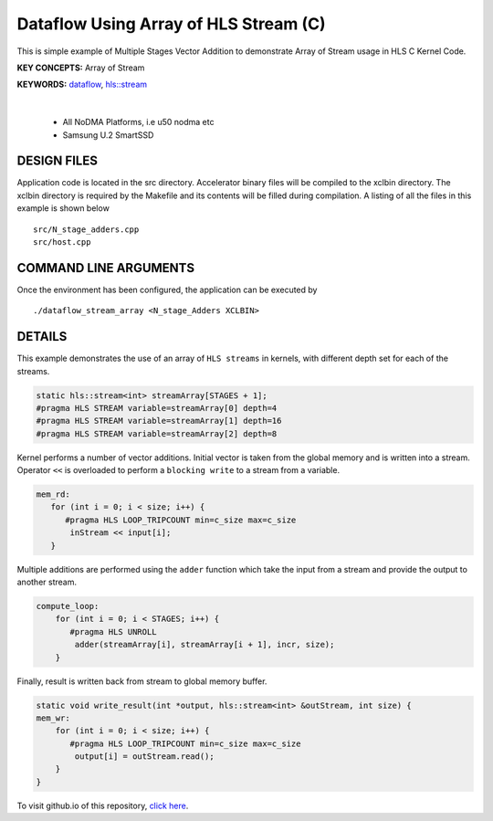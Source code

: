 Dataflow Using Array of HLS Stream (C)
======================================

This is simple example of Multiple Stages Vector Addition to demonstrate Array of Stream usage in HLS C Kernel Code.

**KEY CONCEPTS:** Array of Stream

**KEYWORDS:** `dataflow <https://docs.xilinx.com/r/en-US/ug1399-vitis-hls/Optimization-Techniques-in-Vitis-HLS>`__, `hls::stream <https://docs.xilinx.com/r/en-US/ug1399-vitis-hls/HLS-Stream-Library>`__

.. raw:: html

 <details>

.. raw:: html

 <summary> 

 <b>EXCLUDED PLATFORMS:</b>

.. raw:: html

 </summary>
|
..

 - All NoDMA Platforms, i.e u50 nodma etc
 - Samsung U.2 SmartSSD

.. raw:: html

 </details>

.. raw:: html

DESIGN FILES
------------

Application code is located in the src directory. Accelerator binary files will be compiled to the xclbin directory. The xclbin directory is required by the Makefile and its contents will be filled during compilation. A listing of all the files in this example is shown below

::

   src/N_stage_adders.cpp
   src/host.cpp
   
COMMAND LINE ARGUMENTS
----------------------

Once the environment has been configured, the application can be executed by

::

   ./dataflow_stream_array <N_stage_Adders XCLBIN>

DETAILS
-------

This example demonstrates the use of an array of ``HLS streams`` in
kernels, with different depth set for each of the streams.

.. code:: cpp
   
   static hls::stream<int> streamArray[STAGES + 1];
   #pragma HLS STREAM variable=streamArray[0] depth=4
   #pragma HLS STREAM variable=streamArray[1] depth=16
   #pragma HLS STREAM variable=streamArray[2] depth=8


Kernel performs a number of vector additions. Initial vector is taken
from the global memory and is written into a stream. Operator ``<<`` is
overloaded to perform a ``blocking write`` to a stream from a variable.

.. code:: cpp

    mem_rd:
       for (int i = 0; i < size; i++) {
          #pragma HLS LOOP_TRIPCOUNT min=c_size max=c_size
           inStream << input[i];
       }

Multiple additions are performed using the ``adder`` function which take
the input from a stream and provide the output to another stream.

.. code:: cpp

   compute_loop:
       for (int i = 0; i < STAGES; i++) {
          #pragma HLS UNROLL
           adder(streamArray[i], streamArray[i + 1], incr, size);
       }

Finally, result is written back from stream to global memory buffer.

.. code:: cpp

   static void write_result(int *output, hls::stream<int> &outStream, int size) {
   mem_wr:
       for (int i = 0; i < size; i++) {
          #pragma HLS LOOP_TRIPCOUNT min=c_size max=c_size
           output[i] = outStream.read();
       }
   }

To visit github.io of this repository, `click here <http://xilinx.github.io/Vitis_Accel_Examples>`__.